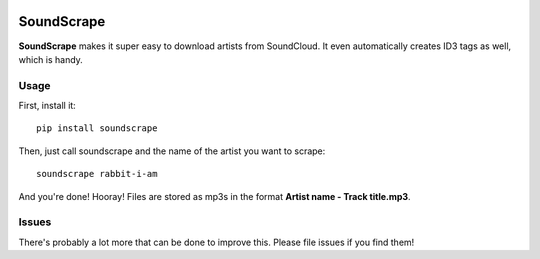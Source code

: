 .. image:: http://i.imgur.com/nHAt2ow.png
   :align: center
   :alt: SoundScrape!

SoundScrape
===========

**SoundScrape** makes it super easy to download artists from SoundCloud.
It even automatically creates ID3 tags as well, which is handy.

Usage
-----

First, install it:

::

    pip install soundscrape

Then, just call soundscrape and the name of the artist you want to
scrape:

::

    soundscrape rabbit-i-am

And you're done! Hooray! Files are stored as mp3s in the format **Artist
name - Track title.mp3**.

Issues
------

There's probably a lot more that can be done to improve this. Please
file issues if you find them!
